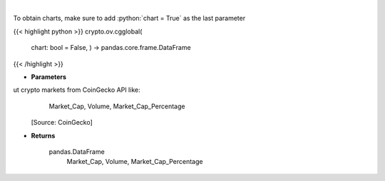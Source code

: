 .. role:: python(code)
    :language: python
    :class: highlight

|

.. raw:: html

    <h3>
    > Get global statistics about crypto markets from CoinGecko API like:
        Market_Cap, Volume, Market_Cap_Percentage

    [Source: CoinGecko]

    Returns
    -------
    pandas.DataFrame
        Market_Cap, Volume, Market_Cap_Percentage
    </h3>

To obtain charts, make sure to add :python:`chart = True` as the last parameter

{{< highlight python >}}
crypto.ov.cgglobal(
    chart: bool = False,
    ) -> pandas.core.frame.DataFrame
{{< /highlight >}}

* **Parameters**

ut crypto markets from CoinGecko API like:
        Market_Cap, Volume, Market_Cap_Percentage

    [Source: CoinGecko]

    
* **Returns**

    pandas.DataFrame
        Market_Cap, Volume, Market_Cap_Percentage
    
